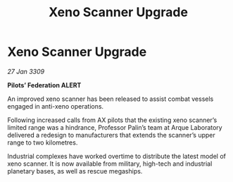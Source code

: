:PROPERTIES:
:ID:       d19dc4f1-5943-41e8-a92f-486c15af4e02
:END:
#+title: Xeno Scanner Upgrade
#+filetags: :galnet:

* Xeno Scanner Upgrade

/27 Jan 3309/

*Pilots’ Federation ALERT* 

An improved xeno scanner has been released to assist combat vessels engaged in anti-xeno operations. 

Following increased calls from AX pilots that the existing xeno scanner’s limited range was a hindrance, Professor Palin’s team at Arque Laboratory delivered a redesign to manufacturers that extends the scanner’s upper range to two kilometres.  

Industrial complexes have worked overtime to distribute the latest model of xeno scanner. It is now available from military, high-tech and industrial planetary bases, as well as rescue megaships.
